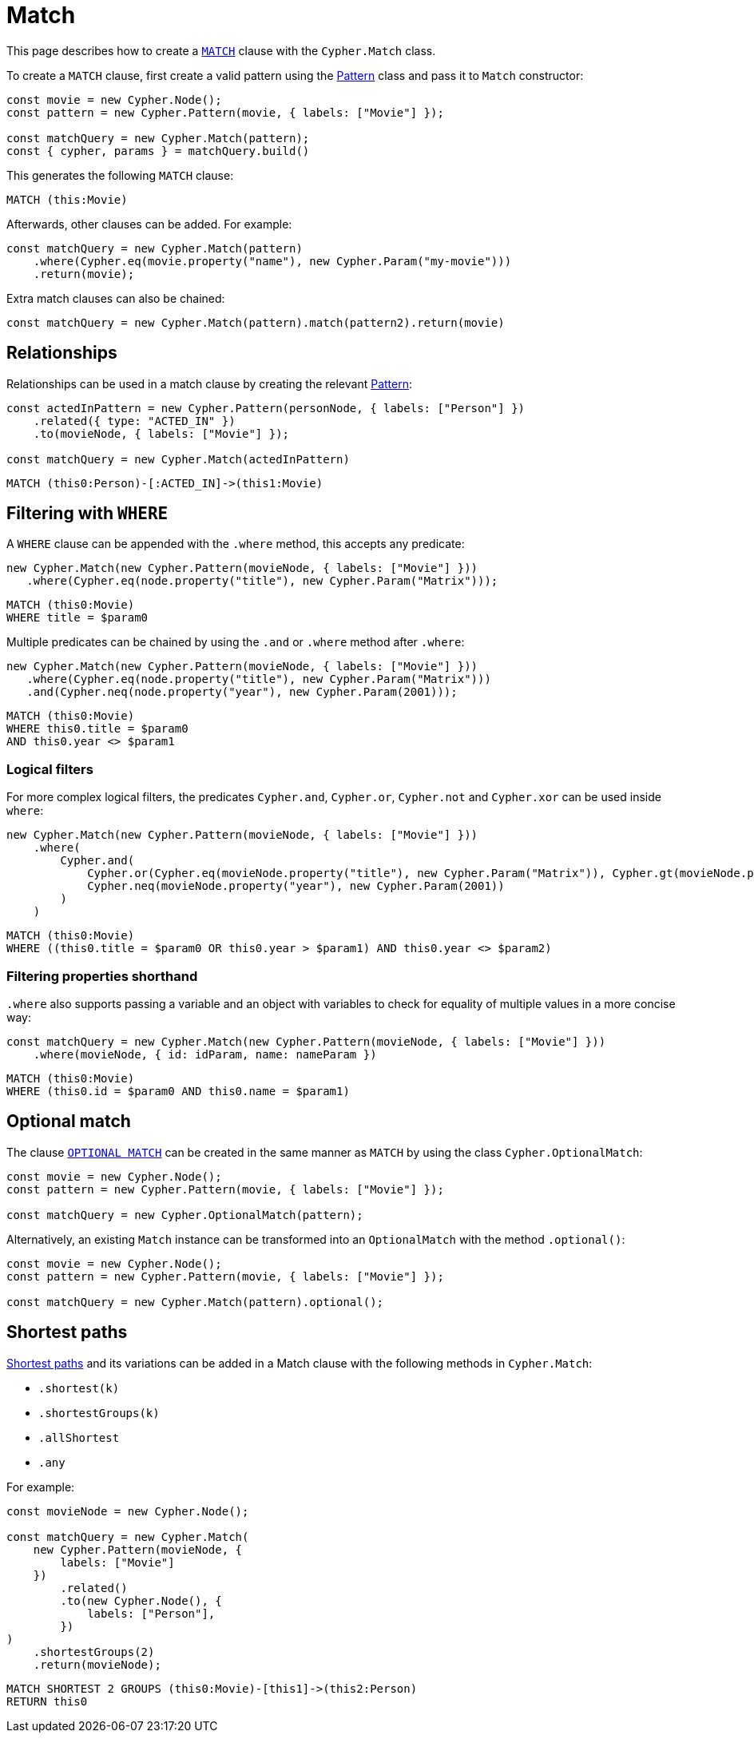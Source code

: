 [[match]]
:description: This page describes how to create `MATCH` clauses.
= Match

This page describes how to create a link:https://neo4j.com/docs/cypher-manual/current/clauses/match/[`MATCH`] clause with the `Cypher.Match` class.

To create a `MATCH` clause, first create a valid pattern using the xref:/patterns.adoc[Pattern] class and pass it to `Match` constructor:


[source, javascript]
----
const movie = new Cypher.Node();
const pattern = new Cypher.Pattern(movie, { labels: ["Movie"] });

const matchQuery = new Cypher.Match(pattern);
const { cypher, params } = matchQuery.build()
----

This generates the following `MATCH` clause:

[source, cypher]
----
MATCH (this:Movie)
----

Afterwards, other clauses can be added. For example:

[source, javascript]
----
const matchQuery = new Cypher.Match(pattern)
    .where(Cypher.eq(movie.property("name"), new Cypher.Param("my-movie")))
    .return(movie);
----

Extra match clauses can also be chained:

[source, javascript]
----
const matchQuery = new Cypher.Match(pattern).match(pattern2).return(movie)
----

== Relationships

Relationships can be used in a match clause by creating the relevant xref:/patterns.adoc[Pattern]:


[source, javascript]
----
const actedInPattern = new Cypher.Pattern(personNode, { labels: ["Person"] })
    .related({ type: "ACTED_IN" })
    .to(movieNode, { labels: ["Movie"] });

const matchQuery = new Cypher.Match(actedInPattern)
----

[source, cypher]
----
MATCH (this0:Person)-[:ACTED_IN]->(this1:Movie)
----

== Filtering with `WHERE`

A `WHERE` clause can be appended with the `.where` method, this accepts any predicate:

[source, javascript]
----
new Cypher.Match(new Cypher.Pattern(movieNode, { labels: ["Movie"] }))
   .where(Cypher.eq(node.property("title"), new Cypher.Param("Matrix")));
----

[source, cypher]
----
MATCH (this0:Movie)
WHERE title = $param0
----

Multiple predicates can be chained by using the `.and` or `.where` method after `.where`:

[source, javascript]
----
new Cypher.Match(new Cypher.Pattern(movieNode, { labels: ["Movie"] }))
   .where(Cypher.eq(node.property("title"), new Cypher.Param("Matrix")))
   .and(Cypher.neq(node.property("year"), new Cypher.Param(2001)));
----

[source, cypher]
----
MATCH (this0:Movie)
WHERE this0.title = $param0
AND this0.year <> $param1
----

=== Logical filters

For more complex logical filters, the predicates `Cypher.and`, `Cypher.or`, `Cypher.not` and `Cypher.xor` can be used inside `where`:

[source, javascript]
----
new Cypher.Match(new Cypher.Pattern(movieNode, { labels: ["Movie"] }))
    .where(
        Cypher.and(
            Cypher.or(Cypher.eq(movieNode.property("title"), new Cypher.Param("Matrix")), Cypher.gt(movieNode.property("year"), new Cypher.Param(1990))),
            Cypher.neq(movieNode.property("year"), new Cypher.Param(2001))
        )
    )
----

[source, cypher]
----
MATCH (this0:Movie)
WHERE ((this0.title = $param0 OR this0.year > $param1) AND this0.year <> $param2)
----

=== Filtering properties shorthand

`.where` also supports passing a variable and an object with variables to check for equality of multiple values in a more concise way:

[source, javascript]
----
const matchQuery = new Cypher.Match(new Cypher.Pattern(movieNode, { labels: ["Movie"] }))
    .where(movieNode, { id: idParam, name: nameParam })
----

[source, cypher]
----
MATCH (this0:Movie)
WHERE (this0.id = $param0 AND this0.name = $param1)
----


== Optional match

The clause link:https://neo4j.com/docs/cypher-manual/current/clauses/optional-match/[`OPTIONAL MATCH`] can be created in the same manner as `MATCH` by using the class `Cypher.OptionalMatch`:

[source, javascript]
----
const movie = new Cypher.Node();
const pattern = new Cypher.Pattern(movie, { labels: ["Movie"] });

const matchQuery = new Cypher.OptionalMatch(pattern);
----

Alternatively, an existing `Match` instance can be transformed into an `OptionalMatch` with the method `.optional()`:

[source, javascript]
----
const movie = new Cypher.Node();
const pattern = new Cypher.Pattern(movie, { labels: ["Movie"] });

const matchQuery = new Cypher.Match(pattern).optional();
----

== Shortest paths

link:https://neo4j.com/docs/cypher-manual/current/patterns/shortest-paths/#shortest[Shortest paths] and its variations can be added in a Match clause with the following methods in `Cypher.Match`:

* `.shortest(k)`
* `.shortestGroups(k)`
* `.allShortest`
* `.any`

For example:

[source, javascript]
----
const movieNode = new Cypher.Node();

const matchQuery = new Cypher.Match(
    new Cypher.Pattern(movieNode, {
        labels: ["Movie"]
    })
        .related()
        .to(new Cypher.Node(), {
            labels: ["Person"],
        })
)
    .shortestGroups(2)
    .return(movieNode);
----

[source, cypher]
----
MATCH SHORTEST 2 GROUPS (this0:Movie)-[this1]->(this2:Person)
RETURN this0
----

